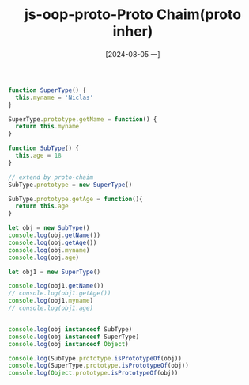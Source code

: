 :PROPERTIES:
:ID:       3ef28967-6040-4246-b2d1-cb133ace6948
:END:
#+title: js-oop-proto-Proto Chaim(proto inher)
#+date: [2024-08-05 一]
#+last_modified:  



#+BEGIN_SRC js :noweb yes :results output
function SuperType() {
  this.myname = 'Niclas'
}

SuperType.prototype.getName = function() {
  return this.myname
}

function SubType() {
  this.age = 18
}

// extend by proto-chaim
SubType.prototype = new SuperType()

SubType.prototype.getAge = function(){
  return this.age
}

let obj = new SubType()
console.log(obj.getName())
console.log(obj.getAge())
console.log(obj.myname)
console.log(obj.age)

let obj1 = new SuperType()

console.log(obj1.getName())
// console.log(obj1.getAge())
console.log(obj1.myname)
// console.log(obj1.age)


console.log(obj instanceof SubType)
console.log(obj instanceof SuperType)
console.log(obj instanceof Object)

console.log(SubType.prototype.isPrototypeOf(obj))
console.log(SuperType.prototype.isPrototypeOf(obj))
console.log(Object.prototype.isPrototypeOf(obj))
#+END_SRC

#+RESULTS:
#+begin_example
Niclas
18
Niclas
18
Niclas
Niclas
true
true
true
true
true
true
#+end_example

